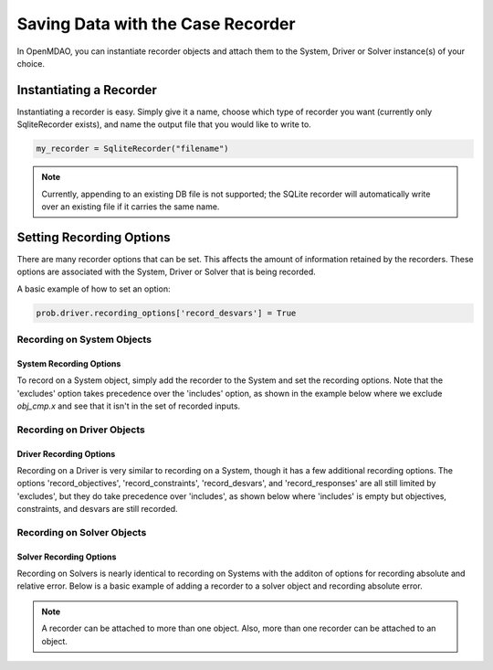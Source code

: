 .. _saving_data:

**********************************
Saving Data with the Case Recorder
**********************************

In OpenMDAO, you can instantiate recorder objects and attach them to the System, Driver or Solver
instance(s) of your choice.

Instantiating a Recorder
++++++++++++++++++++++++

Instantiating a recorder is easy.  Simply give it a name, choose which type of recorder you want (currently only
SqliteRecorder exists), and name the output file that you would like to write to.

.. code-block:: console

    my_recorder = SqliteRecorder("filename")

.. note::
    Currently, appending to an existing DB file is not supported; the SQLite recorder
    will automatically write over an existing file if it carries the same name.


Setting Recording Options
+++++++++++++++++++++++++

There are many recorder options that can be set. This affects the amount of information retained by the recorders.
These options are associated with the System, Driver or Solver that is being recorded.

A basic example of how to set an option:

.. code-block:: console

    prob.driver.recording_options['record_desvars'] = True

Recording on System Objects
---------------------------

System Recording Options
^^^^^^^^^^^^^^^^^^^^^^^^
.. embed-options::
    openmdao.core.system
    System
    recording_options

To record on a System object, simply add the recorder to the System and set the recording options.
Note that the 'excludes' option takes precedence over the 'includes' option, as shown in the example
below where we exclude `obj_cmp.x` and see that it isn't in the set of recorded inputs.

.. embed-code::
    openmdao.recorders.tests.test_sqlite_recorder.TestFeatureSqliteRecorder.test_feature_system_options
    :layout: interleave

Recording on Driver Objects
---------------------------

Driver Recording Options
^^^^^^^^^^^^^^^^^^^^^^^^
.. embed-options::
    openmdao.core.driver
    Driver
    recording_options

Recording on a Driver is very similar to recording on a System, though it has a few additional recording options.
The options 'record_objectives', 'record_constraints', 'record_desvars', and 'record_responses' are all still limited by
'excludes', but they do take precedence over 'includes', as shown below where 'includes'
is empty but objectives, constraints, and desvars are still recorded.

.. embed-code::
    openmdao.recorders.tests.test_sqlite_recorder.TestFeatureSqliteRecorder.test_feature_driver_options
    :layout: interleave

Recording on Solver Objects
---------------------------

Solver Recording Options
^^^^^^^^^^^^^^^^^^^^^^^^
.. embed-options::
    openmdao.solvers.solver
    Solver
    recording_options

Recording on Solvers is nearly identical to recording on Systems with the additon of options for recording absolute and relative
error. Below is a basic example of adding a recorder to a solver object and recording absolute error.

.. embed-code::
    openmdao.recorders.tests.test_sqlite_recorder.TestFeatureSqliteRecorder.test_feature_solver_options
    :layout: interleave

.. note::
    A recorder can be attached to more than one object. Also, more than one recorder can be attached to an object.
